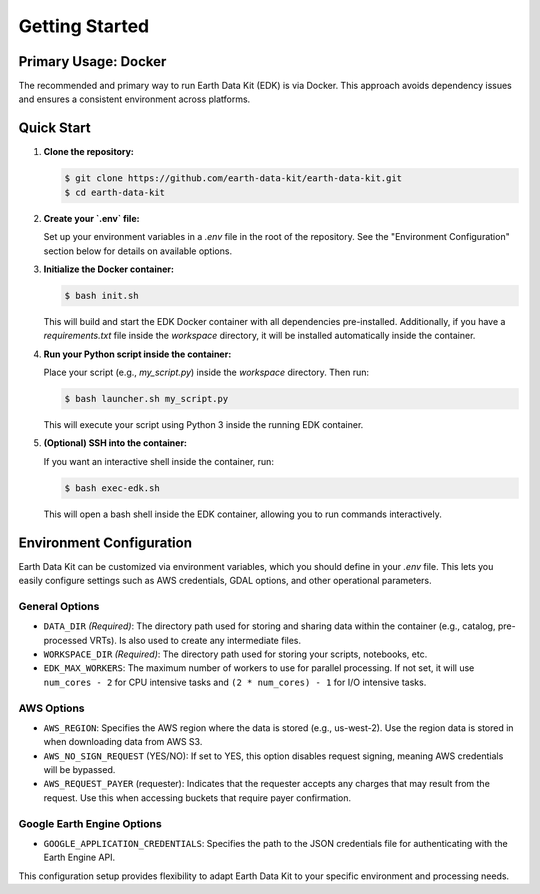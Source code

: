 Getting Started
===============

Primary Usage: Docker
---------------------
The recommended and primary way to run Earth Data Kit (EDK) is via Docker. This approach avoids dependency issues and ensures a consistent environment across platforms.

Quick Start
-----------
1. **Clone the repository:**

   .. code-block:: console

      $ git clone https://github.com/earth-data-kit/earth-data-kit.git
      $ cd earth-data-kit

2. **Create your `.env` file:**

   Set up your environment variables in a `.env` file in the root of the repository. See the "Environment Configuration" section below for details on available options.

3. **Initialize the Docker container:**

   .. code-block:: console

      $ bash init.sh

   This will build and start the EDK Docker container with all dependencies pre-installed.  
   Additionally, if you have a `requirements.txt` file inside the `workspace` directory, it will be installed automatically inside the container.

4. **Run your Python script inside the container:**

   Place your script (e.g., `my_script.py`) inside the `workspace` directory. Then run:

   .. code-block:: console

      $ bash launcher.sh my_script.py

   This will execute your script using Python 3 inside the running EDK container.

5. **(Optional) SSH into the container:**

   If you want an interactive shell inside the container, run:

   .. code-block:: console

      $ bash exec-edk.sh

   This will open a bash shell inside the EDK container, allowing you to run commands interactively.

Environment Configuration
-------------------------
Earth Data Kit can be customized via environment variables, which you should define in your `.env` file. This lets you easily configure settings such as AWS credentials, GDAL options, and other operational parameters.

General Options
~~~~~~~~~~~~~~~
* ``DATA_DIR`` *(Required)*: The directory path used for storing and sharing data within the container (e.g., catalog, pre-processed VRTs). Is also used to create any intermediate files.
* ``WORKSPACE_DIR`` *(Required)*: The directory path used for storing your scripts, notebooks, etc.
* ``EDK_MAX_WORKERS``: The maximum number of workers to use for parallel processing. If not set, it will use ``num_cores - 2`` for CPU intensive tasks and ``(2 * num_cores) - 1`` for I/O intensive tasks.

AWS Options
~~~~~~~~~~~
* ``AWS_REGION``: Specifies the AWS region where the data is stored (e.g., us-west-2). Use the region data is stored in when downloading data from AWS S3.
* ``AWS_NO_SIGN_REQUEST`` (YES/NO): If set to YES, this option disables request signing, meaning AWS credentials will be bypassed.
* ``AWS_REQUEST_PAYER`` (requester): Indicates that the requester accepts any charges that may result from the request. Use this when accessing buckets that require payer confirmation.

Google Earth Engine Options
~~~~~~~~~~~~~~~~~~~~~~~~~~~
* ``GOOGLE_APPLICATION_CREDENTIALS``: Specifies the path to the JSON credentials file for authenticating with the Earth Engine API.

This configuration setup provides flexibility to adapt Earth Data Kit to your specific environment and processing needs.
